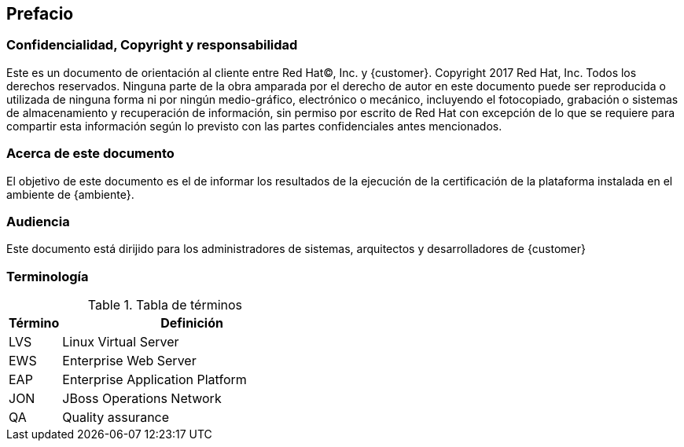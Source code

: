 == Prefacio
=== Confidencialidad, Copyright y responsabilidad

Este es un documento de orientación al cliente entre Red Hat(C), Inc. y {customer}.
Copyright 2017  Red Hat, Inc. Todos los derechos reservados. Ninguna parte
de la obra amparada por el derecho de autor en este documento puede ser reproducida
 o utilizada de ninguna forma ni por ningún medio-gráfico, electrónico o mecánico,
 incluyendo el fotocopiado, grabación o sistemas de almacenamiento y recuperación
 de información, sin permiso por escrito de Red Hat con excepción de lo que se
  requiere para compartir esta información según lo previsto con las partes
  confidenciales antes mencionados.

=== Acerca de este documento
El objetivo de este documento es el de informar los resultados de la ejecución de la certificación de la plataforma instalada en el ambiente de {ambiente}.


=== Audiencia
Este documento está dirijido para los administradores de sistemas, arquitectos y desarrolladores de {customer}


=== Terminología

.Tabla de términos
[cols=2,cols="1,5",options=header]
|===
<|Término <|Definición

|LVS | Linux Virtual Server
|EWS | Enterprise Web Server
|EAP | Enterprise Application Platform
|JON | JBoss Operations Network
|QA  | Quality assurance

|===
